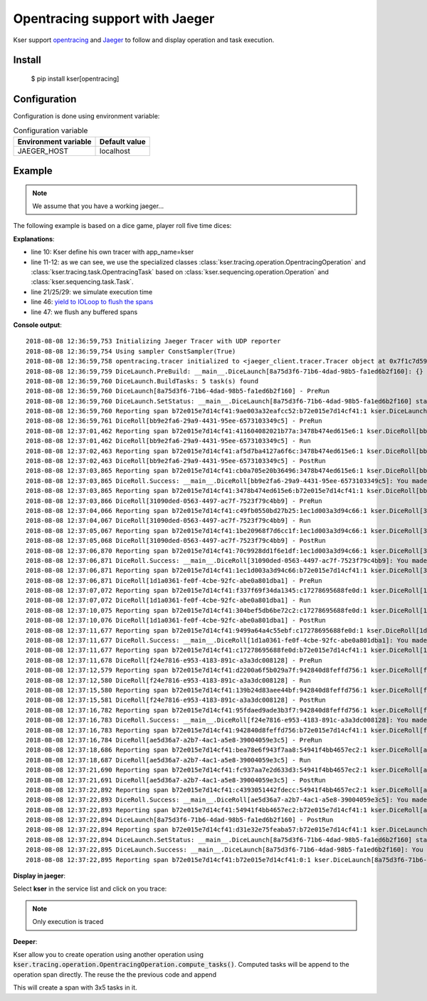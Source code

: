 Opentracing support with Jaeger
===============================

Kser support `opentracing <http://opentracing.io/>`_ and
`Jaeger <https://www.jaegertracing.io/docs/>`_ to follow and display operation and task execution.

Install
-------

    $ pip install kser[opentracing]

Configuration
-------------

Configuration is done using environment variable:

.. table:: Configuration variable
   :widths: auto

   ======================= ================
     Environment variable   Default value
   ======================= ================
     JAEGER_HOST            localhost
   ======================= ================

Example
-------

.. note::

   We assume that you have a working jaeger...

The following example is based on a dice game, player roll five time dices:

.. code-block:: python
   :linenos:

    import random
    import logging
    import time

    logging.basicConfig(
        format='%(asctime)s %(message)s', level=logging.DEBUG
    )

    from cdumay_result import Result
    from kser.tracing import TRACER
    from kser.tracing.operation import OpentracingOperation
    from kser.tracing.task import OpentracingTask


    def contrived_time():
        time.sleep(random.randint(1, 20) / 10)


    class DiceRoll(OpentracingTask):
        def prerun(self):
            contrived_time()

        def run(self):
            launch = random.randint(1, 6)
            time.sleep(random.randint(1, 3))
            return Result(uuid=self.uuid, stdout="You made a {}".format(launch))

        def postrun(self, result):
            contrived_time()
            return result


    class DiceLaunch(OpentracingOperation):
        def build_tasks(self, **kwargs):
            return [
                DiceRoll(),
                DiceRoll(),
                DiceRoll(),
                DiceRoll(),
                DiceRoll(),
            ]


    if __name__ == '__main__':
        DiceLaunch().build().execute()
        time.sleep(4)
        TRACER.close()

**Explanations**:

* line 10: Kser define his own tracer with app_name=kser
* line 11-12: as we can see, we use the specialized classes
  :class:`kser.tracing.operation.OpentracingOperation` and :class:`kser.tracing.task.OpentracingTask` based on
  :class:`kser.sequencing.operation.Operation` and :class:`kser.sequencing.task.Task`.
* line 21/25/29: we simulate execution time
* line 46: `yield to IOLoop to flush the spans <https://github.com/jaegertracing/jaeger-client-python/issues/50>`_
* line 47: we flush any buffered spans

**Console output**::

   2018-08-08 12:36:59,753 Initializing Jaeger Tracer with UDP reporter
   2018-08-08 12:36:59,754 Using sampler ConstSampler(True)
   2018-08-08 12:36:59,758 opentracing.tracer initialized to <jaeger_client.tracer.Tracer object at 0x7f1c7d59a668>[app_name=kser]
   2018-08-08 12:36:59,759 DiceLaunch.PreBuild: __main__.DiceLaunch[8a75d3f6-71b6-4dad-98b5-fa1ed6b2f160]: {}
   2018-08-08 12:36:59,760 DiceLaunch.BuildTasks: 5 task(s) found
   2018-08-08 12:36:59,760 DiceLaunch[8a75d3f6-71b6-4dad-98b5-fa1ed6b2f160] - PreRun
   2018-08-08 12:36:59,760 DiceLaunch.SetStatus: __main__.DiceLaunch[8a75d3f6-71b6-4dad-98b5-fa1ed6b2f160] status update 'PENDING' -> 'RUNNING'
   2018-08-08 12:36:59,760 Reporting span b72e015e7d14cf41:9ae003a32eafcc52:b72e015e7d14cf41:1 kser.DiceLaunch[8a75d3f6-71b6-4dad-98b5-fa1ed6b2f160] - PreRun
   2018-08-08 12:36:59,761 DiceRoll[bb9e2fa6-29a9-4431-95ee-6573103349c5] - PreRun
   2018-08-08 12:37:01,462 Reporting span b72e015e7d14cf41:411604082021b77a:3478b474ed615e6:1 kser.DiceRoll[bb9e2fa6-29a9-4431-95ee-6573103349c5] - PreRun
   2018-08-08 12:37:01,462 DiceRoll[bb9e2fa6-29a9-4431-95ee-6573103349c5] - Run
   2018-08-08 12:37:02,463 Reporting span b72e015e7d14cf41:af5d7ba4127a6f6c:3478b474ed615e6:1 kser.DiceRoll[bb9e2fa6-29a9-4431-95ee-6573103349c5] - Run
   2018-08-08 12:37:02,463 DiceRoll[bb9e2fa6-29a9-4431-95ee-6573103349c5] - PostRun
   2018-08-08 12:37:03,865 Reporting span b72e015e7d14cf41:cb0a705e20b36496:3478b474ed615e6:1 kser.DiceRoll[bb9e2fa6-29a9-4431-95ee-6573103349c5] - PostRun
   2018-08-08 12:37:03,865 DiceRoll.Success: __main__.DiceRoll[bb9e2fa6-29a9-4431-95ee-6573103349c5]: You made a 3
   2018-08-08 12:37:03,865 Reporting span b72e015e7d14cf41:3478b474ed615e6:b72e015e7d14cf41:1 kser.DiceRoll[bb9e2fa6-29a9-4431-95ee-6573103349c5] - Execute
   2018-08-08 12:37:03,866 DiceRoll[31090ded-0563-4497-ac7f-7523f79c4bb9] - PreRun
   2018-08-08 12:37:04,066 Reporting span b72e015e7d14cf41:c49fb0550bd27b25:1ec1d003a3d94c66:1 kser.DiceRoll[31090ded-0563-4497-ac7f-7523f79c4bb9] - PreRun
   2018-08-08 12:37:04,067 DiceRoll[31090ded-0563-4497-ac7f-7523f79c4bb9] - Run
   2018-08-08 12:37:05,067 Reporting span b72e015e7d14cf41:1be20968f7d6cc1f:1ec1d003a3d94c66:1 kser.DiceRoll[31090ded-0563-4497-ac7f-7523f79c4bb9] - Run
   2018-08-08 12:37:05,068 DiceRoll[31090ded-0563-4497-ac7f-7523f79c4bb9] - PostRun
   2018-08-08 12:37:06,870 Reporting span b72e015e7d14cf41:70c9928dd1f6e1df:1ec1d003a3d94c66:1 kser.DiceRoll[31090ded-0563-4497-ac7f-7523f79c4bb9] - PostRun
   2018-08-08 12:37:06,871 DiceRoll.Success: __main__.DiceRoll[31090ded-0563-4497-ac7f-7523f79c4bb9]: You made a 3
   2018-08-08 12:37:06,871 Reporting span b72e015e7d14cf41:1ec1d003a3d94c66:b72e015e7d14cf41:1 kser.DiceRoll[31090ded-0563-4497-ac7f-7523f79c4bb9] - Execute
   2018-08-08 12:37:06,871 DiceRoll[1d1a0361-fe0f-4cbe-92fc-abe0a801dba1] - PreRun
   2018-08-08 12:37:07,072 Reporting span b72e015e7d14cf41:f337f69f34da1345:c17278695688fe0d:1 kser.DiceRoll[1d1a0361-fe0f-4cbe-92fc-abe0a801dba1] - PreRun
   2018-08-08 12:37:07,072 DiceRoll[1d1a0361-fe0f-4cbe-92fc-abe0a801dba1] - Run
   2018-08-08 12:37:10,075 Reporting span b72e015e7d14cf41:304bef5db6be72c2:c17278695688fe0d:1 kser.DiceRoll[1d1a0361-fe0f-4cbe-92fc-abe0a801dba1] - Run
   2018-08-08 12:37:10,076 DiceRoll[1d1a0361-fe0f-4cbe-92fc-abe0a801dba1] - PostRun
   2018-08-08 12:37:11,677 Reporting span b72e015e7d14cf41:9499a64a4c55ebf:c17278695688fe0d:1 kser.DiceRoll[1d1a0361-fe0f-4cbe-92fc-abe0a801dba1] - PostRun
   2018-08-08 12:37:11,677 DiceRoll.Success: __main__.DiceRoll[1d1a0361-fe0f-4cbe-92fc-abe0a801dba1]: You made a 5
   2018-08-08 12:37:11,677 Reporting span b72e015e7d14cf41:c17278695688fe0d:b72e015e7d14cf41:1 kser.DiceRoll[1d1a0361-fe0f-4cbe-92fc-abe0a801dba1] - Execute
   2018-08-08 12:37:11,678 DiceRoll[f24e7816-e953-4183-891c-a3a3dc008128] - PreRun
   2018-08-08 12:37:12,579 Reporting span b72e015e7d14cf41:d2200a6f5b029a7f:942840d8feffd756:1 kser.DiceRoll[f24e7816-e953-4183-891c-a3a3dc008128] - PreRun
   2018-08-08 12:37:12,580 DiceRoll[f24e7816-e953-4183-891c-a3a3dc008128] - Run
   2018-08-08 12:37:15,580 Reporting span b72e015e7d14cf41:139b24d83aee44bf:942840d8feffd756:1 kser.DiceRoll[f24e7816-e953-4183-891c-a3a3dc008128] - Run
   2018-08-08 12:37:15,581 DiceRoll[f24e7816-e953-4183-891c-a3a3dc008128] - PostRun
   2018-08-08 12:37:16,782 Reporting span b72e015e7d14cf41:95fdaed9ade3b3f7:942840d8feffd756:1 kser.DiceRoll[f24e7816-e953-4183-891c-a3a3dc008128] - PostRun
   2018-08-08 12:37:16,783 DiceRoll.Success: __main__.DiceRoll[f24e7816-e953-4183-891c-a3a3dc008128]: You made a 4
   2018-08-08 12:37:16,783 Reporting span b72e015e7d14cf41:942840d8feffd756:b72e015e7d14cf41:1 kser.DiceRoll[f24e7816-e953-4183-891c-a3a3dc008128] - Execute
   2018-08-08 12:37:16,784 DiceRoll[ae5d36a7-a2b7-4ac1-a5e8-39004059e3c5] - PreRun
   2018-08-08 12:37:18,686 Reporting span b72e015e7d14cf41:bea78e6f943f7aa8:54941f4bb4657ec2:1 kser.DiceRoll[ae5d36a7-a2b7-4ac1-a5e8-39004059e3c5] - PreRun
   2018-08-08 12:37:18,687 DiceRoll[ae5d36a7-a2b7-4ac1-a5e8-39004059e3c5] - Run
   2018-08-08 12:37:21,690 Reporting span b72e015e7d14cf41:fc937aa7e2d633d3:54941f4bb4657ec2:1 kser.DiceRoll[ae5d36a7-a2b7-4ac1-a5e8-39004059e3c5] - Run
   2018-08-08 12:37:21,691 DiceRoll[ae5d36a7-a2b7-4ac1-a5e8-39004059e3c5] - PostRun
   2018-08-08 12:37:22,892 Reporting span b72e015e7d14cf41:c4393051442fdecc:54941f4bb4657ec2:1 kser.DiceRoll[ae5d36a7-a2b7-4ac1-a5e8-39004059e3c5] - PostRun
   2018-08-08 12:37:22,893 DiceRoll.Success: __main__.DiceRoll[ae5d36a7-a2b7-4ac1-a5e8-39004059e3c5]: You made a 6
   2018-08-08 12:37:22,893 Reporting span b72e015e7d14cf41:54941f4bb4657ec2:b72e015e7d14cf41:1 kser.DiceRoll[ae5d36a7-a2b7-4ac1-a5e8-39004059e3c5] - Execute
   2018-08-08 12:37:22,894 DiceLaunch[8a75d3f6-71b6-4dad-98b5-fa1ed6b2f160] - PostRun
   2018-08-08 12:37:22,894 Reporting span b72e015e7d14cf41:d31e32e75feaba57:b72e015e7d14cf41:1 kser.DiceLaunch[8a75d3f6-71b6-4dad-98b5-fa1ed6b2f160] - PostRun
   2018-08-08 12:37:22,894 DiceLaunch.SetStatus: __main__.DiceLaunch[8a75d3f6-71b6-4dad-98b5-fa1ed6b2f160] status update 'RUNNING' -> 'SUCCESS'
   2018-08-08 12:37:22,895 DiceLaunch.Success: __main__.DiceLaunch[8a75d3f6-71b6-4dad-98b5-fa1ed6b2f160]: You made a 6
   2018-08-08 12:37:22,895 Reporting span b72e015e7d14cf41:b72e015e7d14cf41:0:1 kser.DiceLaunch[8a75d3f6-71b6-4dad-98b5-fa1ed6b2f160] - Execute

**Display in jaeger**:

Select **kser** in the service list and click on you trace:

.. image:: _static/jaeger.png

.. note::

   Only execution is traced

**Deeper**:

Kser allow you to create operation using another operation using
:code:`kser.tracing.operation.OpentracingOperation.compute_tasks()`. Computed tasks will be append to the operation span directly. The reuse the the previous code and append

.. code-block:: python
   :linenos:

   class Yahtzee(OpentracingOperation):
       def build_tasks(self, **kwargs):
           tasks = list()
           tasks += DiceLaunch().compute_tasks()
           tasks += DiceLaunch().compute_tasks()
           tasks += DiceLaunch().compute_tasks()
           return tasks

This will create a span with 3x5 tasks in it.